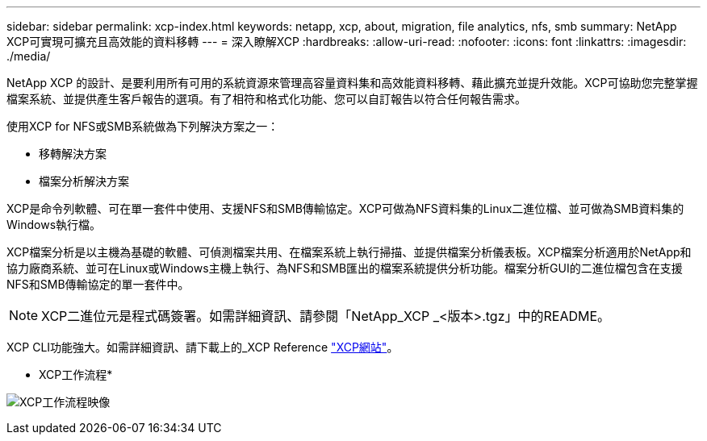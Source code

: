 ---
sidebar: sidebar 
permalink: xcp-index.html 
keywords: netapp, xcp, about, migration, file analytics, nfs, smb 
summary: NetApp XCP可實現可擴充且高效能的資料移轉 
---
= 深入瞭解XCP
:hardbreaks:
:allow-uri-read: 
:nofooter: 
:icons: font
:linkattrs: 
:imagesdir: ./media/


[role="lead"]
NetApp XCP 的設計、是要利用所有可用的系統資源來管理高容量資料集和高效能資料移轉、藉此擴充並提升效能。XCP可協助您完整掌握檔案系統、並提供產生客戶報告的選項。有了相符和格式化功能、您可以自訂報告以符合任何報告需求。

使用XCP for NFS或SMB系統做為下列解決方案之一：

* 移轉解決方案
* 檔案分析解決方案


XCP是命令列軟體、可在單一套件中使用、支援NFS和SMB傳輸協定。XCP可做為NFS資料集的Linux二進位檔、並可做為SMB資料集的Windows執行檔。

XCP檔案分析是以主機為基礎的軟體、可偵測檔案共用、在檔案系統上執行掃描、並提供檔案分析儀表板。XCP檔案分析適用於NetApp和協力廠商系統、並可在Linux或Windows主機上執行、為NFS和SMB匯出的檔案系統提供分析功能。檔案分析GUI的二進位檔包含在支援NFS和SMB傳輸協定的單一套件中。


NOTE: XCP二進位元是程式碼簽署。如需詳細資訊、請參閱「NetApp_XCP _<版本>.tgz」中的README。

XCP CLI功能強大。如需詳細資訊、請下載上的_XCP Reference link:https://xcp.netapp.com/["XCP網站"^]。

* XCP工作流程*

image:xcp_image1.png["XCP工作流程映像"]
